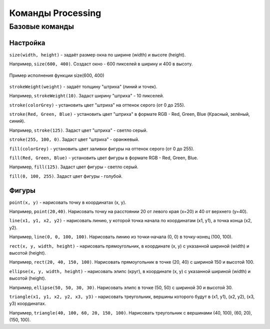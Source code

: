 Команды Processing
==================

Базовые команды
---------------
Настройка
"""""""""
``size(width, height)`` - задаёт размер окна по ширине (width) и высоте (height).

Например, ``size(600, 400)``. Создаст окно - 600 пикселей в ширину и 400 в высоту.

.. figure:: ../img/processing/example_0.gif
    :width: 600px
    :height: 400px
    :align: center
    :alt: Пример исполнения функции size(600, 400)

    Пример исполнения функции size(600, 400)

.. raw:: html

    <hr>

``strokeWeight(weight)`` - задаёт толщину "штриха" (линий и точек).

Например, ``strokeWeight(10)``. Задаст ширину "штриха" - 10 пикселей.

.. raw:: html

    <hr>

``stroke(colorGrey)`` - установить цвет "штриха" на оттенок серого (от 0 до 255).

``stroke(Red, Green, Blue)`` - установить цвет "штриха" в формате RGB - Red, Green, Blue (Красный, зелёный, синий).

Например, ``stroke(125)``. Задаст цвет "штриха" - светло серый.

``stroke(255, 100, 0)``. Задаст цвет "штриха" - оранжевый.

.. raw:: html

    <hr>

``fill(colorGrey)`` - установить цвет заливки фигуры на оттенок серого (от 0 до 255).

``fill(Red, Green, Blue)`` - установить цвет фигуры в формате RGB - Red, Green, Blue.

Например, ``fill(125)``. Задаст цвет фигуры - светло серый.

``fill(0, 100, 255)``. Задаст цвет фигуры - голубой.

.. raw:: html

    <hr>

Фигуры
""""""
``point(x, y)`` - нарисовать точку в координатах (x, y).

Например, ``point(20,40)``. Нарисовать точку на расстоянии 20 от левого края (x=20) и 40 от верхнего (y=40).

.. raw:: html

    <hr>

``line(x1, y1, x2, y2)`` - нарисовать линию, у которой точка начала по координатам (x1, y1), а точка конца (x2, y2).

Например, ``line(0, 0, 100, 100)``. Нарисовать линию из точки-начала (0, 0) в точку-конец (100, 100).

.. raw:: html

    <hr>

``rect(x, y, width, height)`` - нарисовать прямоугольник, в координате (x, y) с указанной шириной (width) и высотой (height). 

Например, ``rect(20, 40, 150, 100)``. Нарисовать прямоугольник в точке (20, 40) с шириной 150 и высотой 100.

.. raw:: html

    <hr>

``ellipse(x, y, width, height)`` - нарисовать элипс (круг), в координате (x, y) с указанной шириной (width) и высотой (height). 

Например, ``ellipse(50, 50, 30, 30)``. Нарисовать элипс в точке (50, 50) с шириной 30 и высотой 30.

.. raw:: html

    <hr>

``triangle(x1, y1, x2, y2, x3, y3)`` - нарисовать треугольник, вершины которого будут в (x1, y1), (x2, y2), (x3, y3) координатах. 

Например, ``triangle(40, 100, 60, 20, 150, 100)``. Нарисовать треугольник с вершинами (40, 100), (60, 20), (150, 100).

.. raw:: html

    <hr>